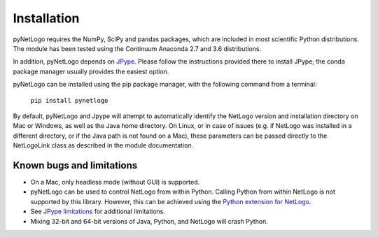 Installation
============

pyNetLogo requires the NumPy, SciPy and pandas packages, which are included in most scientific Python distributions. The module has been tested using the Continuum Anaconda 2.7 and 3.6 distributions.

In addition, pyNetLogo depends on `JPype <https://jpype.readthedocs.io/en/latest/>`_. Please follow the instructions provided there to install JPype; the conda package manager usually provides the easiest option.

pyNetLogo can be installed using the pip package manager, with the following command from a terminal:

	``pip install pynetlogo``

By default, pyNetLogo and Jpype will attempt to automatically identify the NetLogo version and installation directory on Mac or Windows, as well as the Java home directory. On Linux, or in case of issues (e.g. if NetLogo was installed in a different directory, or if the Java path is not found on a Mac), these parameters can be passed directly to the NetLogoLink class as described in the module documentation.

Known bugs and limitations
--------------------------
-	On a Mac, only headless mode (without GUI) is supported.
-	pyNetLogo can be used to control NetLogo from within Python. Calling Python
	from within NetLogo is not supported by this library. However, this can be achieved
	using the `Python extension for NetLogo <https://github.com/qiemem/PythonExtension>`_.
-	See `JPype limitations <https://jpype.readthedocs.io/en/latest/install.html#known-bugs-limitations>`_ 
	for additional limitations. 
-	Mixing 32-bit and 64-bit versions of Java, Python, and NetLogo will crash
	Python. 